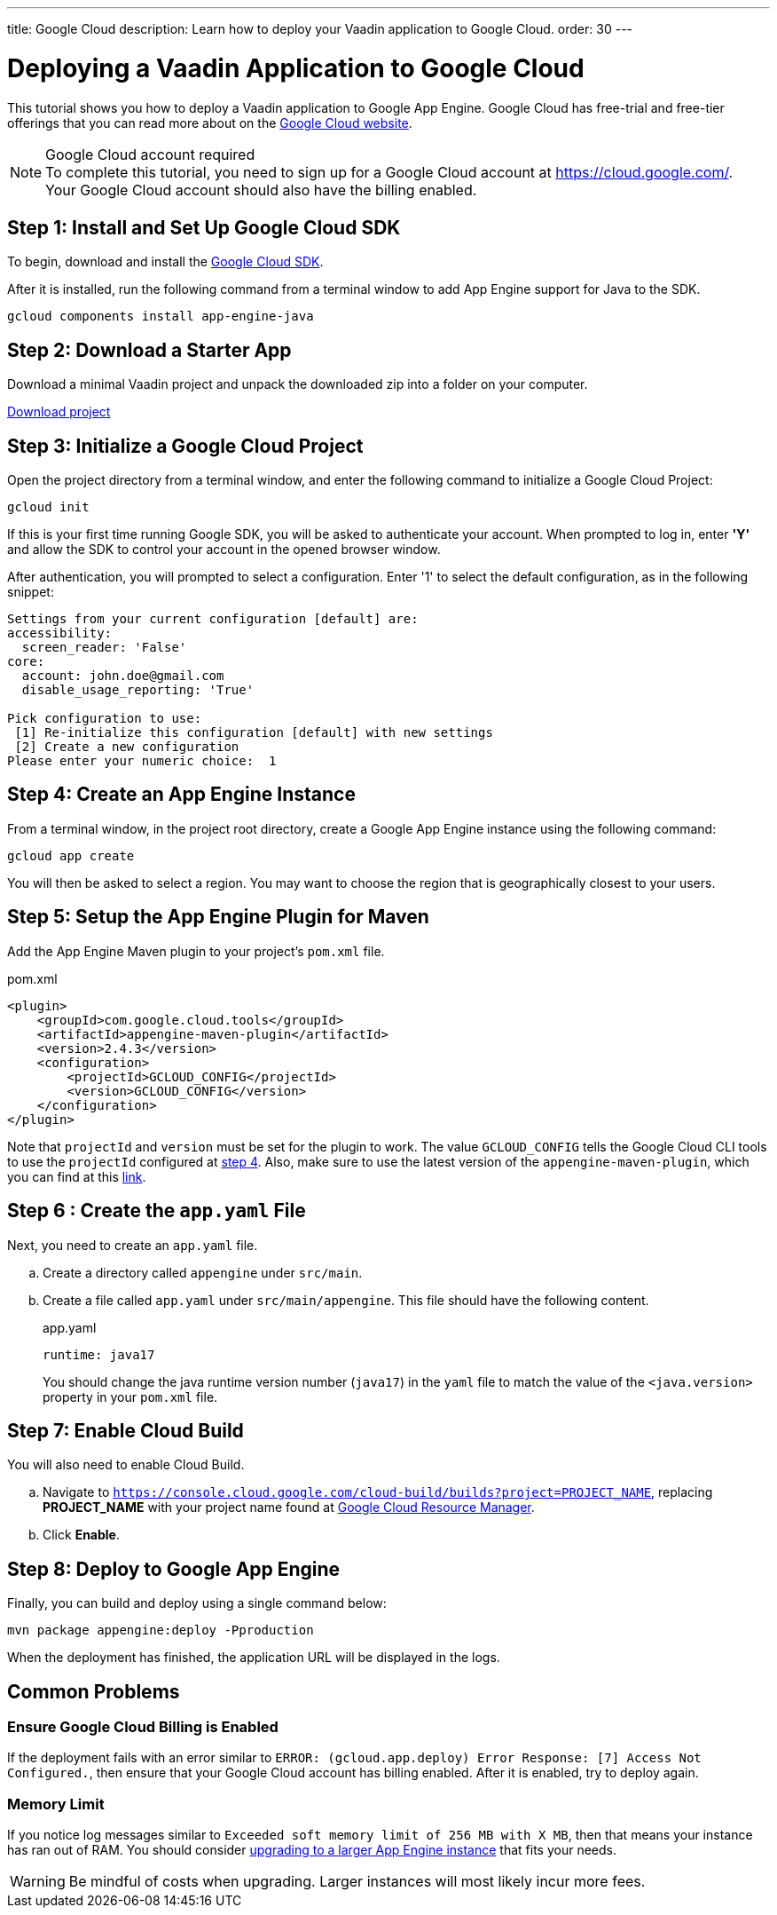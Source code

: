 ---
title: Google Cloud
description: Learn how to deploy your Vaadin application to Google Cloud.
order: 30
---

= Deploying a Vaadin Application to Google Cloud

This tutorial shows you how to deploy a Vaadin application to Google App Engine.
Google Cloud has free-trial and free-tier offerings that you can read more about on the link:https://cloud.google.com/free/[Google Cloud website].

.Google Cloud account required
[NOTE]
To complete this tutorial, you need to sign up for a Google Cloud account at https://cloud.google.com/.
Your Google Cloud account should also have the billing enabled.

== Step 1: Install and Set Up Google Cloud SDK

To begin, download and install the link:https://cloud.google.com/sdk/docs/install[Google Cloud SDK].

After it is installed, run the following command from a terminal window to add App Engine support for Java to the SDK.

[source,terminal]
----
gcloud components install app-engine-java
----

== Step 2: Download a Starter App

Download a minimal Vaadin project and unpack the downloaded zip into a folder on your computer.

link:https://start.vaadin.com/dl[Download project]


== Step 3: Initialize a Google Cloud Project

Open the project directory from a terminal window, and enter the following command to initialize a Google Cloud Project:

[source,terminal]
----
gcloud init
----

If this is your first time running Google SDK, you will be asked to authenticate your account.
When prompted to log in, enter *'Y'* and allow the SDK to control your account in the opened browser window.

After authentication, you will prompted to select a configuration.
Enter '1' to select the default configuration, as in the following snippet:

[source]
----
Settings from your current configuration [default] are:
accessibility:
  screen_reader: 'False'
core:
  account: john.doe@gmail.com
  disable_usage_reporting: 'True'

Pick configuration to use:
 [1] Re-initialize this configuration [default] with new settings
 [2] Create a new configuration
Please enter your numeric choice:  1
----

== Step 4: Create an App Engine Instance

From a terminal window, in the project root directory, create a Google App Engine instance using the following command:

[source,terminal]
----
gcloud app create
----

You will then be asked to select a region.
You may want to choose the region that is geographically closest to your users.

== Step 5: Setup the App Engine Plugin for Maven

Add the App Engine Maven plugin to your project's `pom.xml` file.

.pom.xml
[source,xml]
----
<plugin>
    <groupId>com.google.cloud.tools</groupId>
    <artifactId>appengine-maven-plugin</artifactId>
    <version>2.4.3</version>
    <configuration>
        <projectId>GCLOUD_CONFIG</projectId>
        <version>GCLOUD_CONFIG</version>
    </configuration>
</plugin>
----

Note that `projectId` and `version` must be set for the plugin to work.
The value `GCLOUD_CONFIG` tells the Google Cloud CLI tools to use the `projectId` configured at <<Step 4: Create an App Engine Instance, step 4>>.
Also, make sure to use the latest version of the `appengine-maven-plugin`, which you can find at this link:https://search.maven.org/artifact/com.google.cloud.tools/appengine-maven-plugin[link].

== Step 6 : Create the `app.yaml` File

Next, you need to create an `app.yaml` file.

[loweralpha]
. Create a directory called `appengine` under `src/main`.
. Create a file called `app.yaml` under `src/main/appengine`.
This file should have the following content.
+
.app.yaml
[source,yaml]
----
runtime: java17
----
You should change the java runtime version number (`java17`) in the `yaml` file to match the value of the `<java.version>` property in your `pom.xml` file.

== Step 7: Enable Cloud Build

You will also need to enable Cloud Build.

[loweralpha]
. Navigate to `https://console.cloud.google.com/cloud-build/builds?project=PROJECT_NAME`, replacing *PROJECT_NAME* with your project name found at https://console.cloud.google.com/cloud-resource-manager[Google Cloud Resource Manager].
. Click *Enable*.

== Step 8: Deploy to Google App Engine

Finally, you can build and deploy using a single command below:

[source,terminal]
----
mvn package appengine:deploy -Pproduction
----

When the deployment has finished, the application URL will be displayed in the logs.

== Common Problems

=== Ensure Google Cloud Billing is Enabled

If the deployment fails with an error similar to `ERROR: (gcloud.app.deploy) Error Response: [7] Access Not Configured.`, then ensure that your Google Cloud account has billing enabled.
After it is enabled, try to deploy again.

=== Memory Limit

If you notice log messages similar to `Exceeded soft memory limit of 256 MB with X MB`, then that means your instance has ran out of RAM. You should consider https://cloud.google.com/appengine/docs/standard/java-gen2/config/appref[upgrading to a larger App Engine instance] that fits your needs.

[WARNING]
Be mindful of costs when upgrading.
Larger instances will most likely incur more fees.
